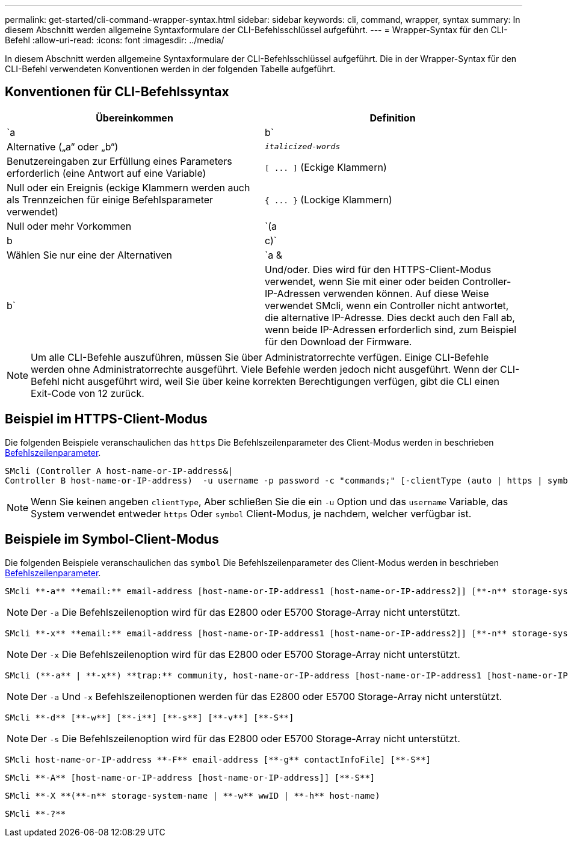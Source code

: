 ---
permalink: get-started/cli-command-wrapper-syntax.html 
sidebar: sidebar 
keywords: cli, command, wrapper, syntax 
summary: In diesem Abschnitt werden allgemeine Syntaxformulare der CLI-Befehlsschlüssel aufgeführt. 
---
= Wrapper-Syntax für den CLI-Befehl
:allow-uri-read: 
:icons: font
:imagesdir: ../media/


[role="lead"]
In diesem Abschnitt werden allgemeine Syntaxformulare der CLI-Befehlsschlüssel aufgeführt. Die in der Wrapper-Syntax für den CLI-Befehl verwendeten Konventionen werden in der folgenden Tabelle aufgeführt.



== Konventionen für CLI-Befehlssyntax

[cols="2*"]
|===
| Übereinkommen | Definition 


 a| 
`a | b`
 a| 
Alternative („a“ oder „b“)



 a| 
`_italicized-words_`
 a| 
Benutzereingaben zur Erfüllung eines Parameters erforderlich (eine Antwort auf eine Variable)



 a| 
`+[ ... ]+` (Eckige Klammern)
 a| 
Null oder ein Ereignis (eckige Klammern werden auch als Trennzeichen für einige Befehlsparameter verwendet)



 a| 
`+{ ... }+` (Lockige Klammern)
 a| 
Null oder mehr Vorkommen



 a| 
`(a | b | c)`
 a| 
Wählen Sie nur eine der Alternativen



 a| 
`a &| b`
 a| 
Und/oder. Dies wird für den HTTPS-Client-Modus verwendet, wenn Sie mit einer oder beiden Controller-IP-Adressen verwenden können. Auf diese Weise verwendet SMcli, wenn ein Controller nicht antwortet, die alternative IP-Adresse. Dies deckt auch den Fall ab, wenn beide IP-Adressen erforderlich sind, zum Beispiel für den Download der Firmware.

|===
[NOTE]
====
Um alle CLI-Befehle auszuführen, müssen Sie über Administratorrechte verfügen. Einige CLI-Befehle werden ohne Administratorrechte ausgeführt. Viele Befehle werden jedoch nicht ausgeführt. Wenn der CLI-Befehl nicht ausgeführt wird, weil Sie über keine korrekten Berechtigungen verfügen, gibt die CLI einen Exit-Code von 12 zurück.

====


== Beispiel im HTTPS-Client-Modus

Die folgenden Beispiele veranschaulichen das `https` Die Befehlszeilenparameter des Client-Modus werden in beschrieben xref:command-line-parameters.adoc[Befehlszeilenparameter].

[listing]
----
SMcli (Controller A host-name-or-IP-address&|
Controller B host-name-or-IP-address)  -u username -p password -c "commands;" [-clientType (auto | https | symbol)]
----
[NOTE]
====
Wenn Sie keinen angeben `clientType`, Aber schließen Sie die ein `-u` Option und das `username` Variable, das System verwendet entweder `https` Oder `symbol` Client-Modus, je nachdem, welcher verfügbar ist.

====


== Beispiele im Symbol-Client-Modus

Die folgenden Beispiele veranschaulichen das `symbol` Die Befehlszeilenparameter des Client-Modus werden in beschrieben xref:command-line-parameters.adoc[Befehlszeilenparameter].

[listing]
----
SMcli **-a** **email:** email-address [host-name-or-IP-address1 [host-name-or-IP-address2]] [**-n** storage-system-name | **-w** wwID | **-h** host-name] [**-I** information-to-include] [**-q** frequency] [**-S**]
----
[NOTE]
====
Der `-a` Die Befehlszeilenoption wird für das E2800 oder E5700 Storage-Array nicht unterstützt.

====
[listing]
----
SMcli **-x** **email:** email-address [host-name-or-IP-address1 [host-name-or-IP-address2]] [**-n** storage-system-name | **-w** wwID | **-h** host-name] [**-S**]
----
[NOTE]
====
Der `-x` Die Befehlszeilenoption wird für das E2800 oder E5700 Storage-Array nicht unterstützt.

====
[listing]
----
SMcli (**-a** | **-x**) **trap:** community, host-name-or-IP-address [host-name-or-IP-address1 [host-name-or-IP-address2]] [**-n** storage-system-name | **-w** wwID | **-h** host-name] [**-S**]
----
[NOTE]
====
Der `-a` Und `-x` Befehlszeilenoptionen werden für das E2800 oder E5700 Storage-Array nicht unterstützt.

====
[listing]
----
SMcli **-d** [**-w**] [**-i**] [**-s**] [**-v**] [**-S**]
----
[NOTE]
====
Der `-s` Die Befehlszeilenoption wird für das E2800 oder E5700 Storage-Array nicht unterstützt.

====
[listing]
----
SMcli host-name-or-IP-address **-F** email-address [**-g** contactInfoFile] [**-S**]
----
[listing]
----
SMcli **-A** [host-name-or-IP-address [host-name-or-IP-address]] [**-S**]
----
[listing]
----
SMcli **-X **(**-n** storage-system-name | **-w** wwID | **-h** host-name)
----
[listing]
----
SMcli **-?**
----